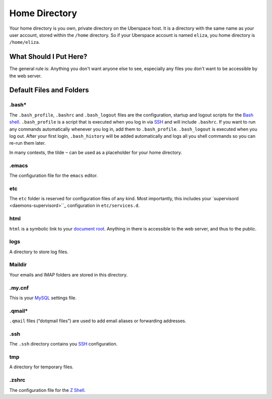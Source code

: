 ##############
Home Directory
##############

Your home directory is you own, private directory on the Uberspace host. It is a directory with the same name as your user account, stored within the ``/home`` directory. So if your Uberspace account is named ``eliza``, you home directory is ``/home/eliza``. 

What Should I Put Here?
=========================

The general rule is: Anything you don't want anyone else to see, especially any files you don't want to be accessible by the web server. 

Default Files and Folders
=========================

.bash*
------

The ``.bash_profile``, ``.bashrc`` and ``.bash_logout`` files are the configuration, startup and logout scripts for the `Bash shell <basics-shell>`_. ``.bash_profile`` is a script that is executed when you log in via `SSH <basics-ssh>`_ and will include ``.bashrc``. If you want to run any commands automatically whenever you log in, add them to ``.bash_profile``. ``.bash_logout`` is executed when you log out. After your first login, ``.bash_history`` will be added automatically and logs all you shell commands so you can re-run them later.

In many contexts, the tilde ``~`` can be used as a placeholder for your home directory.

.emacs
------

The configuration file for the ``emacs`` editor. 

etc
---

The ``etc`` folder is reserved for configuration files of any kind. Most importantly, this includes your `supervisord <daemons-supervisord>``_ configuration in ``etc/services.d``.

html
----

``html`` is a symbolic link to your `document root <web-documentroot>`_. Anything in there is accessible to the web server, and thus to the public.

logs
----

A directory to store log files. 

Maildir
-------

Your emails and IMAP folders are stored in this directory.

.my.cnf
-------

This is your `MySQL <database-mysql>`_ settings file.

.qmail*
-------

``.qmail`` files (“dotqmail files”) are used to add email aliases or forwarding addresses.

.ssh
----

The ``.ssh`` directory contains you `SSH <basics-ssh>`_ configuration.

tmp
---

A directory for temporary files.

.zshrc
------

The configuration file for the `Z Shell <basics-shell>`_.